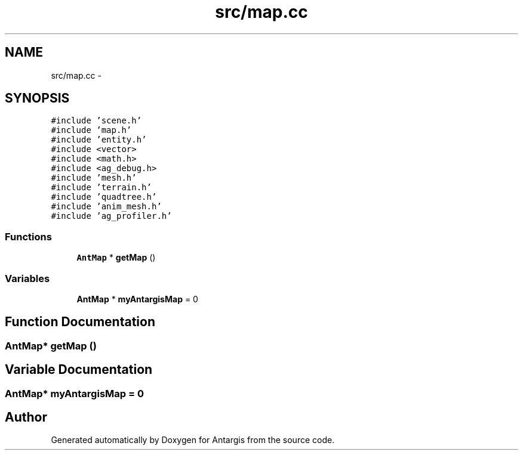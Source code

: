 .TH "src/map.cc" 3 "27 Oct 2006" "Version 0.1.9" "Antargis" \" -*- nroff -*-
.ad l
.nh
.SH NAME
src/map.cc \- 
.SH SYNOPSIS
.br
.PP
\fC#include 'scene.h'\fP
.br
\fC#include 'map.h'\fP
.br
\fC#include 'entity.h'\fP
.br
\fC#include <vector>\fP
.br
\fC#include <math.h>\fP
.br
\fC#include <ag_debug.h>\fP
.br
\fC#include 'mesh.h'\fP
.br
\fC#include 'terrain.h'\fP
.br
\fC#include 'quadtree.h'\fP
.br
\fC#include 'anim_mesh.h'\fP
.br
\fC#include 'ag_profiler.h'\fP
.br

.SS "Functions"

.in +1c
.ti -1c
.RI "\fBAntMap\fP * \fBgetMap\fP ()"
.br
.in -1c
.SS "Variables"

.in +1c
.ti -1c
.RI "\fBAntMap\fP * \fBmyAntargisMap\fP = 0"
.br
.in -1c
.SH "Function Documentation"
.PP 
.SS "\fBAntMap\fP* getMap ()"
.PP
.SH "Variable Documentation"
.PP 
.SS "\fBAntMap\fP* \fBmyAntargisMap\fP = 0"
.PP
.SH "Author"
.PP 
Generated automatically by Doxygen for Antargis from the source code.
